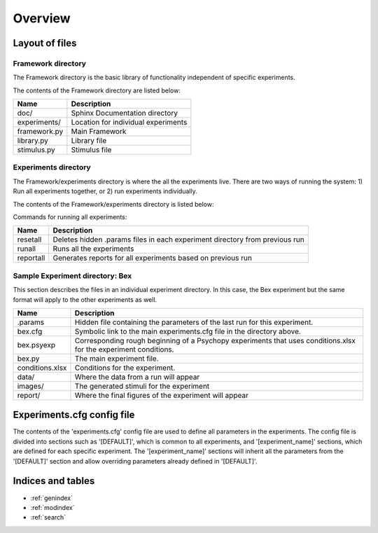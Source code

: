 .. Framework documentation master file, created by
   sphinx-quickstart on Wed Jan  2 15:26:24 2019.
   You can adapt this file completely to your liking, but it should at least
   contain the root `toctree` directive.


Overview
========

Layout of files
---------------

Framework directory
^^^^^^^^^^^^^^^^^^^

The Framework directory is the basic library of functionality independent of specific experiments.

The contents of the Framework directory are listed below:

==================   ============
Name                 Description
==================   ============
doc/                 Sphinx Documentation directory 
experiments/         Location for individual experiments
framework.py         Main Framework
library.py           Library file
stimulus.py          Stimulus file
==================   ============


Experiments directory
^^^^^^^^^^^^^^^^^^^^^

The Framework/experiments directory is where the all the experiments live.  There are two ways of running the system: 1) Run all experiments together, or 2) run experiments individually.

The contents of the Framework/experiments directory is listed below:

Commands for running all experiments:

==================   ============
Name                 Description
==================   ============
resetall             Deletes hidden .params files in each experiment directory from previous run
runall               Runs all the experiments
reportall            Generates reports for all experiments based on previous run
==================   ============

Sample Experiment directory: Bex
^^^^^^^^^^^^^^^^^^^^^^^^^^^^^^^^

This section describes the files in an individual experiment directory.  In this case, the Bex experiment but the same format will apply to the other experiments as well.

==================   ============
Name                 Description
==================   ============
.params              Hidden file containing the parameters of the last run for this experiment.
bex.cfg              Symbolic link to the main experiments.cfg file in the directory above.
bex.psyexp           Corresponding rough beginning of a Psychopy experiments that uses conditions.xlsx for the experiment conditions.
bex.py               The main experiment file. 
conditions.xlsx      Conditions for the experiment.
data/                Where the data from a run will appear
images/              The generated stimuli for the experiment
report/              Where the final figures of the experiment will appear
==================   ============


Experiments.cfg config file
---------------------------

The contents of the 'experiments.cfg' config file are used to define all parameters in the experiments.  The config file is divided into sections such as '[DEFAULT]', which is common to all experiments, and '[experiment_name]' sections, which are defined for each specific experiment.  The '[experiment_name]' sections will inherit all the parameters from the '[DEFAULT]' section and allow overriding parameters already defined in '[DEFAULT]'.

.. code-block:: html
   :linenos:
      
    [DEFAULT]
    experiment_params: 	     	['offsets']
    model_params: 		['screen_pixel_size', 'new_response_max', 'new_response_min',
                                 'viewing_distance','image_height','image_width']
    stimulus_params:		[]
    image_height: 		600   # needs to be big enough to handle the largest image
    image_width:		600
    viewing_distance: 		22.0			# inches
    screen_pixel_size: 		0.282 			# mm
    offsets: 			[0,5,10]		# degrees of visual angle
      
    [bex]
    stimulus_params:		['target_orientations', 'flank_distances','flank_orientations',
                                 'gaps']
    flank_distances:		[-1,0.5,0.92,1.62,2.58,3.9]	# degrees of visual angle outer_edge
                                                                   target to outer_edge flanker
    flank_orientations: 	[45,135,225,315]	# degrees from noon orientation
    target_orientations: 	[0,90,180,270] 		# degrees from noon orientation
    offsets: 			[10]			# degrees of visual angle from fixation
    gaps:			[0,1]			# 0=no gap present, 1=gap present
    line_width:			0.40	# degrees of visual angle
    gap_width:			0.4	# degrees of visual angle
    target_diameter:		2.0	# degrees of visual angle


Indices and tables
------------------

* :ref:`genindex`
* :ref:`modindex`
* :ref:`search`



